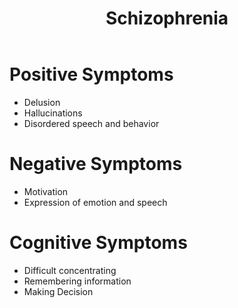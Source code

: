 :PROPERTIES:
:ID:       fba572bb-adcf-45e7-9e84-573ec65e50d7
:END:
#+title: Schizophrenia

* Positive Symptoms
+ Delusion
+ Hallucinations
+ Disordered speech and behavior
* Negative Symptoms
+ Motivation
+ Expression of emotion and speech
* Cognitive Symptoms
+ Difficult concentrating
+ Remembering information
+ Making Decision
